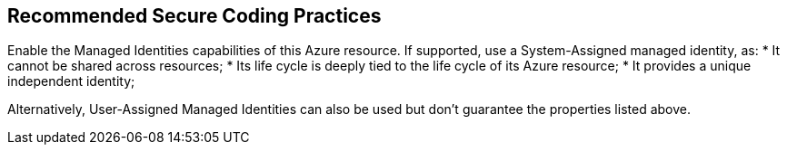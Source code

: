 == Recommended Secure Coding Practices

Enable the Managed Identities capabilities of this Azure resource. If supported, use a System-Assigned managed identity, as:
* It cannot be shared across resources;
* Its life cycle is deeply tied to the life cycle of its Azure resource;
* It provides a unique independent identity;

Alternatively, User-Assigned Managed Identities can also be used but don't guarantee the properties listed above.
